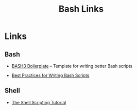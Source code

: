 #+TITLE: Bash Links

* Links

** Bash

+ [[http://bash3boilerplate.sh/][BASH3 Boilerplate]] – Template for writing better Bash scripts

+ [[http://kvz.io/blog/2013/11/21/bash-best-practices/][Best Practices for Writing Bash Scripts]]

** Shell

+ [[https://www.shellscript.sh/][The Shell Scripting Tutorial]]
